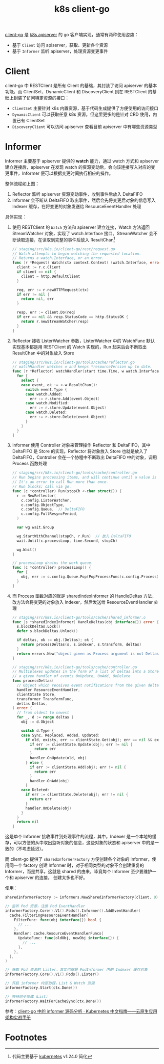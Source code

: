 :PROPERTIES:
:ID:       CAE73491-2C7B-4B6C-9C15-0A062806F6C9
:END:
#+TITLE: k8s client-go

[[https://github.com/kubernetes/client-go][client-go]] 是 [[id:7009B8BD-26CB-463A-8A4A-D4CDC1A442EA][k8s apiserver]] 的 go 客户端实现，通常有两种使用姿势：
+ 基于 =Client= 访问 apiserver，获取、更新各个资源
+ 基于 =Informer= 监听 apiserver，处理资源变更事件

* Client
  client-go 中 RESTClient 是所有 Client 的基础，其封装了访问 apiserver 的基本功能，而 ClientSet、DynamicClient 和 DiscoveryClient 则在 RESTClient 的基础上封装了访问特定资源的接口：
  + =ClientSet= 主要针对 k8s 内置资源，基于代码生成提供了方便使用的访问接口
  + =DynamicClient= 可以获取任意 k8s 资源，但这里更多的是针对 CRD 使用，内置已有 ClientSet
  + =DiscoveryClient= 可以访问 apiserver 查看目前 apiserver 中有哪些资源类型

  # //www.plantuml.com/plantuml/png/SoWkIImgAStDuU9ApaaiBbO8SWqESSx9JCqhWGf0EC6fCBvBPLvYRcOoYXgNpEBa_BBKeageA1TSauAkhXsocSYwCIJXnc2Nvd98pKi1EXK0
  #+HTML: <img src="https://user-images.githubusercontent.com/26481411/167287189-50dbcaf5-5cb9-4ad7-89c7-e4be00cd24d1.png">

* Informer
  Informer 主要基于 apiserver 提供的 *watch* 能力，通过 watch 方式和 apiserver 建立连接后，apiserver 在发现 watch 的资源变动后，会向该连接写入对应的变更事件，Informer 便可以根据变更时间执行相应的操作。

  #+HTML: <img src="https://user-images.githubusercontent.com/26481411/167245854-9dada287-a0b0-4412-a777-6ae6c6dcdf68.png">

  整体流程如上图：
  1. Reflector 监听 apiserver 资源变动事件，收到事件后放入 DeltaFIFO
  2. Informer 会不断从 DeltaFIFO 取出事件，然后会先将变更后对象的信息写入 Indexer 缓存，在将变更的对象发送给 ResourceEventHandler 处理

  具体实现：
  1. 使用 RESTClient 的 =Watch= 方法和 apiserver 建立连接，Watch 方法返回 StreamWatcher 对象，实现了 watch.Interface 接口。StreamWatcher 会不断读取连接，在读取到完整的事件后放入 ResultChan[fn:1]
     #+begin_src go
       // staging/src/k8s.io/client-go/rest/request.go
       // Watch attempts to begin watching the requested location.
       // Returns a watch.Interface, or an error.
       func (r *Request) Watch(ctx context.Context) (watch.Interface, error) {
         client := r.c.Client
         if client == nil {
           client = http.DefaultClient
         }
       
         req, err := r.newHTTPRequest(ctx)
         if err != nil {
           return nil, err
         }
       
         resp, err := client.Do(req)
         if err == nil && resp.StatusCode == http.StatusOK {
           return r.newStreamWatcher(resp)
         }
       }
     #+end_src
  2. Reflector 接收 ListerWatcher 参数，ListerWatcher 中的 WatchFunc 默认实现基本都是用 RESTClient 的 Watch 实现的，Run 起来后会不断取出 ResultChan 中的对象放入 Store
     #+begin_src go
       // staging/src/k8s.io/client-go/tools/cache/reflector.go
       // watchHandler watches w and keeps *resourceVersion up to date.
       func (r *Reflector) watchHandler(start time.Time, w watch.Interface, resourceVersion *string, errc chan error, stopCh <-chan struct{}) error {
         for {
           select {
           case event, ok := <-w.ResultChan():
             switch event.Type {
             case watch.Added:
               err := r.store.Add(event.Object)
             case watch.Modified:
               err := r.store.Update(event.Object)
             case watch.Deleted:
               err := r.store.Delete(event.Object)
             }
           }
         }
       }
     #+end_src
  3. Informer 使用 Controller 对象来管理操作 Reflector 和 DeltaFIFO，其中 DeltaFIFO 是 Store 的实现，Reflector 将对象放入 Store 也就是放入了 DeltaFIFO，Controller 会在一个协程中不断取出 DeltaFIFO 中的对象，调用 Process 函数处理
     #+begin_src go
       // staging/src/k8s.io/client-go/tools/cache/controller.go
       // Run begins processing items, and will continue until a value is sent down stopCh or it is closed.
       // It's an error to call Run more than once.
       // Run blocks; call via go.
       func (c *controller) Run(stopCh <-chan struct{}) {
         r := NewReflector(
           c.config.ListerWatcher,
           c.config.ObjectType,
           c.config.Queue,  // DeltaFIFO
           c.config.FullResyncPeriod,
         )
       
         var wg wait.Group
       
         wg.StartWithChannel(stopCh, r.Run)  // 放入 DeltaFIFO
         wait.Until(c.processLoop, time.Second, stopCh)
       
         wg.Wait()
       }
       
       // processLoop drains the work queue.
       func (c *controller) processLoop() {
         for {
           obj, err := c.config.Queue.Pop(PopProcessFunc(c.config.Process))  // 取出 DeltaFIFO
         }
       }
     #+end_src
  4. 而 Process 函数对应的就是 sharedIndexInformer 的 HandleDeltas 方法，改方法会将变更的对象放入 Indexer，然后发送给 ResourceEventHandler 处理
     #+begin_src go
       // staging/src/k8s.io/client-go/tools/cache/shared_informer.o
       func (s *sharedIndexInformer) HandleDeltas(obj interface{}) error {
         s.blockDeltas.Lock()
         defer s.blockDeltas.Unlock()
       
         if deltas, ok := obj.(Deltas); ok {
           return processDeltas(s, s.indexer, s.transform, deltas)
         }
         return errors.New("object given as Process argument is not Deltas")
       }
       
       // staging/src/k8s.io/client-go/tools/cache/controller.go
       // Multiplexes updates in the form of a list of Deltas into a Store, and informs
       // a given handler of events OnUpdate, OnAdd, OnDelete
       func processDeltas(
         // Object which receives event notifications from the given deltas
         handler ResourceEventHandler,
         clientState Store,
         transformer TransformFunc,
         deltas Deltas,
       ) error {
         // from oldest to newest
         for _, d := range deltas {
           obj := d.Object
       
           switch d.Type {
           case Sync, Replaced, Added, Updated:
             if old, exists, err := clientState.Get(obj); err == nil && exists {
               if err := clientState.Update(obj); err != nil {
                 return err
               }
               handler.OnUpdate(old, obj)
             } else {
               if err := clientState.Add(obj); err != nil {
                 return err
               }
               handler.OnAdd(obj)
             }
           case Deleted:
             if err := clientState.Delete(obj); err != nil {
               return err
             }
             handler.OnDelete(obj)
           }
         }
         return nil
       }
       
     #+end_src

  # //www.plantuml.com/plantuml/png/ZPD1Zzem48Nl_XK-WbJAtQgghUYY8bMYXLOzU-s1PDUne_6aknNYlzSx12SkQLK48lAyUHv_pxcBf96wnebMcoTz16bS3PuMnx14Y2HFGiYqfcEKk_lzjnLNqwfCdn-QJ3MRo-VN_xSRJu07RI3LpaAaxwqbXU3YqcXJ0NlKrnxvkOxfaHq1_yE_QDv131qQkFy9dZvfRrtssFeFrix2m-CWFvtdVUbxQpN1B3YxVNXy8pqyRwU57y41mPJDEVsAMVOK48gLZRVm0YZXXS3Rs2kI99DDzgJNc_LMrathe05F8nbh61036Md-JctTUQDaOhTuFuqlXme71uR2jTkD7TMmAo2NOrA2oeUKSjVvsRoqN0LF6DoGmTSEkelwTAZ1sRFyWi50Z4g-8kKX0J5WwPWDOwKHB6FS-4F01d04uL_frnVqwfe1Bruap3psEuqkgsxhHfkgze2_bktJSSdu_hYj6MQ_JngXSxIgj4_8torCUf0yJabcJmYwOPxb4OPmadfupvHYhLmaG4MloBaebVEMhBlf5ZbYfJW-bkKhDouNuRCixoE6L9NYG4kRejx7oug9y9GQHo347NZRDUut
  #+HTML: <img src="https://user-images.githubusercontent.com/26481411/167287255-9bc04dc1-3fe2-432f-a689-c9fe7cc9a356.png">

  这是单个 Informer 接收事件到处理事件的流程，其中，Indexer 是一个本地的缓存，可以方便的从中取出监听对象的信息，这些对象的状态和 apiserver 中的是一致的（不考虑延迟）。
  
  而 client-go 提供了 =sharedInformerFactory= 方便创建各个对象的 Informer，使用同一个 factory 创建 Informer 时，对于相同类型的对象不会创建重复的 Informer，而是共享，这就是 shared 的由来，毕竟每个 Informer 至少要维护一个和 apiserver 的连接，
  创建太多也不好。

  使用：
  #+begin_src go
    sharedInformerFactory := informers.NewSharedInformerFactory(client, 0)
    
    // 监听 Pod 资源，注册 Pod EventHandler
    informerFactory.Core().V1().Pods().Informer().AddEventHandler(
      cache.FilteringResourceEventHandler{
        FilterFunc: func(obj interface{}) bool {
          // ...
        },
        Handler: cache.ResourceEventHandlerFuncs{
          UpdateFunc: func(oldObj, newObj interface{}) {
            // ...
          },
        },
      },
    )
    
    // 获取 Pod 资源的 Lister，其实也就是 PodInformer 内的 Indexer 缓存对象
    informerFactory.Core().V1().Pods().Lister()
    
    // 开启 informer 内部协程，List & Watch 资源
    informerFactory.Start(ctx.Done())
    
    // 等待同步完成（List）
    informerFactory.WaitForCacheSync(ctx.Done())
  #+end_src

  参考：[[https://jimmysong.io/kubernetes-handbook/develop/client-go-informer-sourcecode-analyse.html][client-go 中的 informer 源码分析 · Kubernetes 中文指南——云原生应用架构实战手册]]

* Footnotes

[fn:1] 代码主要基于 [[https://github.com/kubernetes/kubernetes][kubernetes]] v1.24.0 简化 

